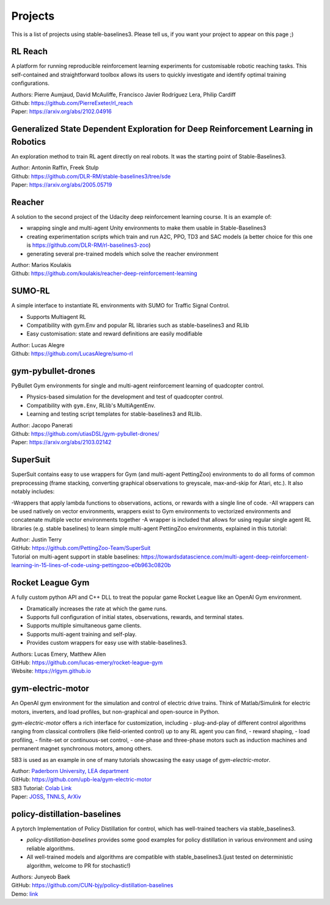 .. _projects:

Projects
=========

This is a list of projects using stable-baselines3.
Please tell us, if you want your project to appear on this page ;)


RL Reach
--------

A platform for running reproducible reinforcement learning experiments for customisable robotic reaching tasks. This self-contained and straightforward toolbox allows its users to quickly investigate and identify optimal training configurations.

| Authors: Pierre Aumjaud, David McAuliffe, Francisco Javier Rodríguez Lera, Philip Cardiff
| Github: https://github.com/PierreExeter/rl_reach
| Paper: https://arxiv.org/abs/2102.04916


Generalized State Dependent Exploration for Deep Reinforcement Learning in Robotics
-----------------------------------------------------------------------------------

An exploration method to train RL agent directly on real robots.
It was the starting point of Stable-Baselines3.

| Author: Antonin Raffin, Freek Stulp
| Github: https://github.com/DLR-RM/stable-baselines3/tree/sde
| Paper: https://arxiv.org/abs/2005.05719

Reacher
-------
A solution to the second project of the Udacity deep reinforcement learning course.
It is an example of:

- wrapping single and multi-agent Unity environments to make them usable in Stable-Baselines3
- creating experimentation scripts which train and run A2C, PPO, TD3 and SAC models (a better choice for this one is https://github.com/DLR-RM/rl-baselines3-zoo)
- generating several pre-trained models which solve the reacher environment

| Author: Marios Koulakis
| Github: https://github.com/koulakis/reacher-deep-reinforcement-learning

SUMO-RL
-------
A simple interface to instantiate RL environments with SUMO for Traffic Signal Control.

- Supports Multiagent RL
- Compatibility with gym.Env and popular RL libraries such as stable-baselines3 and RLlib
- Easy customisation: state and reward definitions are easily modifiable

| Author: Lucas Alegre
| Github: https://github.com/LucasAlegre/sumo-rl

gym-pybullet-drones
-------------------
PyBullet Gym environments for single and multi-agent reinforcement learning of quadcopter control.

- Physics-based simulation for the development and test of quadcopter control.
- Compatibility with ``gym.Env``, RLlib's MultiAgentEnv.
- Learning and testing script templates for stable-baselines3 and RLlib.

| Author: Jacopo Panerati
| Github: https://github.com/utiasDSL/gym-pybullet-drones/
| Paper: https://arxiv.org/abs/2103.02142

SuperSuit
---------

SuperSuit contains easy to use wrappers for Gym (and multi-agent PettingZoo) environments to do all forms of common preprocessing (frame stacking, converting graphical observations to greyscale, max-and-skip for Atari, etc.). It also notably includes:

-Wrappers that apply lambda functions to observations, actions, or rewards with a single line of code.
-All wrappers can be used natively on vector environments, wrappers exist to Gym environments to vectorized environments and concatenate multiple vector environments together
-A wrapper is included that allows for using regular single agent RL libraries (e.g. stable baselines) to learn simple multi-agent PettingZoo environments, explained in this tutorial:

| Author: Justin Terry
| GitHub: https://github.com/PettingZoo-Team/SuperSuit
| Tutorial on multi-agent support in stable baselines: https://towardsdatascience.com/multi-agent-deep-reinforcement-learning-in-15-lines-of-code-using-pettingzoo-e0b963c0820b

Rocket League Gym
-----------------

A fully custom python API and C++ DLL to treat the popular game Rocket League like an OpenAI Gym environment.

- Dramatically increases the rate at which the game runs.
- Supports full configuration of initial states, observations, rewards, and terminal states.
- Supports multiple simultaneous game clients.
- Supports multi-agent training and self-play.
- Provides custom wrappers for easy use with stable-baselines3.

| Authors: Lucas Emery, Matthew Allen
| GitHub: https://github.com/lucas-emery/rocket-league-gym
| Website: https://rlgym.github.io

gym-electric-motor
-------------------

An OpenAI gym environment for the simulation and control of electric drive trains. 
Think of Matlab/Simulink for electric motors, inverters, and load profiles, but non-graphical and open-source in Python.

`gym-electric-motor` offers a rich interface for customization, including 
- plug-and-play of different control algorithms ranging from classical controllers (like field-oriented control) up to any RL agent you can find,
- reward shaping,
- load profiling,
- finite-set or continuous-set control,
- one-phase and three-phase motors such as induction machines and permanent magnet synchronous motors, among others.

SB3 is used as an example in one of many tutorials showcasing the easy usage of `gym-electric-motor`.

| Author: `Paderborn University, LEA department <https://github.com/upb-lea>`_
| GitHub: https://github.com/upb-lea/gym-electric-motor
| SB3 Tutorial: `Colab Link <https://colab.research.google.com/github/upb-lea/gym-electric-motor/blob/master/examples/reinforcement_learning_controllers/stable_baselines3_dqn_disc_pmsm_example.ipynb>`_
| Paper: `JOSS <https://joss.theoj.org/papers/10.21105/joss.02498>`_, `TNNLS <https://ieeexplore.ieee.org/document/9241851>`_, `ArXiv <https://arxiv.org/abs/1910.09434>`_

policy-distillation-baselines
-------------------
A pytorch Implementation of Policy Distillation for control, which has well-trained teachers via stable_baselines3.

- `policy-distillation-baselines` provides some good examples for policy distillation in various environment and using reliable algorithms.
- All well-trained models and algorithms are compatible with stable_baselines3.(just tested on deterministic algorithm, welcome to PR for stochastic!)

| Authors: Junyeob Baek
| GitHub: https://github.com/CUN-bjy/policy-distillation-baselines
| Demo: `link <https://github.com/CUN-bjy/policy-distillation-baselines/issues/3#issuecomment-817730173>`_
